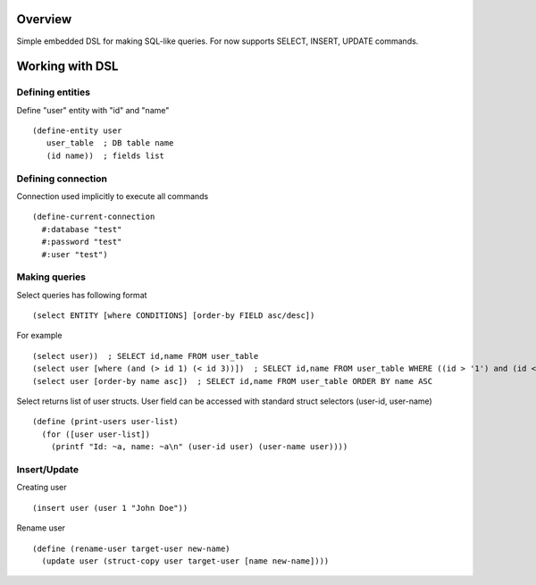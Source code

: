 Overview
========
Simple embedded DSL for making SQL-like queries.
For now supports SELECT, INSERT, UPDATE commands.

Working with DSL
================

Defining entities
-----------------
Define "user" entity with "id" and "name"
::
  (define-entity user
     user_table  ; DB table name
     (id name))  ; fields list

Defining connection
-------------------
Connection used implicitly to execute all commands
::
   (define-current-connection
     #:database "test"
     #:password "test" 
     #:user "test")

Making queries
--------------
Select queries has following format
::
   (select ENTITY [where CONDITIONS] [order-by FIELD asc/desc])

For example
::
   (select user))  ; SELECT id,name FROM user_table
   (select user [where (and (> id 1) (< id 3))])  ; SELECT id,name FROM user_table WHERE ((id > '1') and (id < '3'))
   (select user [order-by name asc])  ; SELECT id,name FROM user_table ORDER BY name ASC

Select returns list of user structs. User field can be accessed with standard struct selectors (user-id, user-name)
::
   (define (print-users user-list)
     (for ([user user-list])
       (printf "Id: ~a, name: ~a\n" (user-id user) (user-name user)))) 

Insert/Update
-------------
Creating user
::
   (insert user (user 1 "John Doe"))

Rename user
::
   (define (rename-user target-user new-name)
     (update user (struct-copy user target-user [name new-name])))
